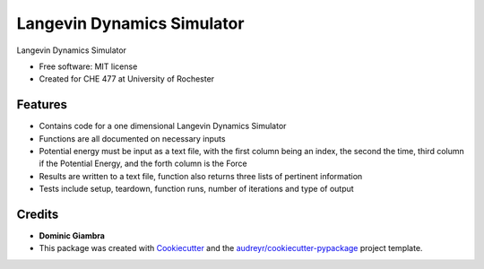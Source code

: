 ===============================
Langevin Dynamics Simulator
===============================

.. image:: https://img.shields.io/travis/dgiambra/langevin_dynamics.svg
        :target: https://travis-ci.org/dgiambra/langevin_dynamics

.. image:: https://readthedocs.org/projects/langevin-dynamics/badge/?version=latest
        :target: https://langevin-dynamics.readthedocs.io/en/latest/?badge=latest
        :alt: Documentation Status

.. image:: https://pyup.io/repos/github/dgiambra/langevin_dynamics/shield.svg
        :target: https://pyup.io/repos/github/dgiambra/langevin_dynamics/
        :alt: Updates


Langevin Dynamics Simulator


* Free software: MIT license
* Created for CHE 477 at University of Rochester


Features
--------

* Contains code for a one dimensional Langevin Dynamics Simulator
* Functions are all documented on necessary inputs
* Potential energy must be input as a text file, with the first column being an index, the second the time, third column if the Potential Energy, and the forth column is the Force
* Results are written to a text file, function also returns three lists of pertinent information
* Tests include setup, teardown, function runs, number of iterations and type of output

Credits
---------
* **Dominic Giambra**
* This package was created with Cookiecutter_ and the `audreyr/cookiecutter-pypackage`_ project template.

.. _Cookiecutter: https://github.com/audreyr/cookiecutter
.. _`audreyr/cookiecutter-pypackage`: https://github.com/audreyr/cookiecutter-pypackage
